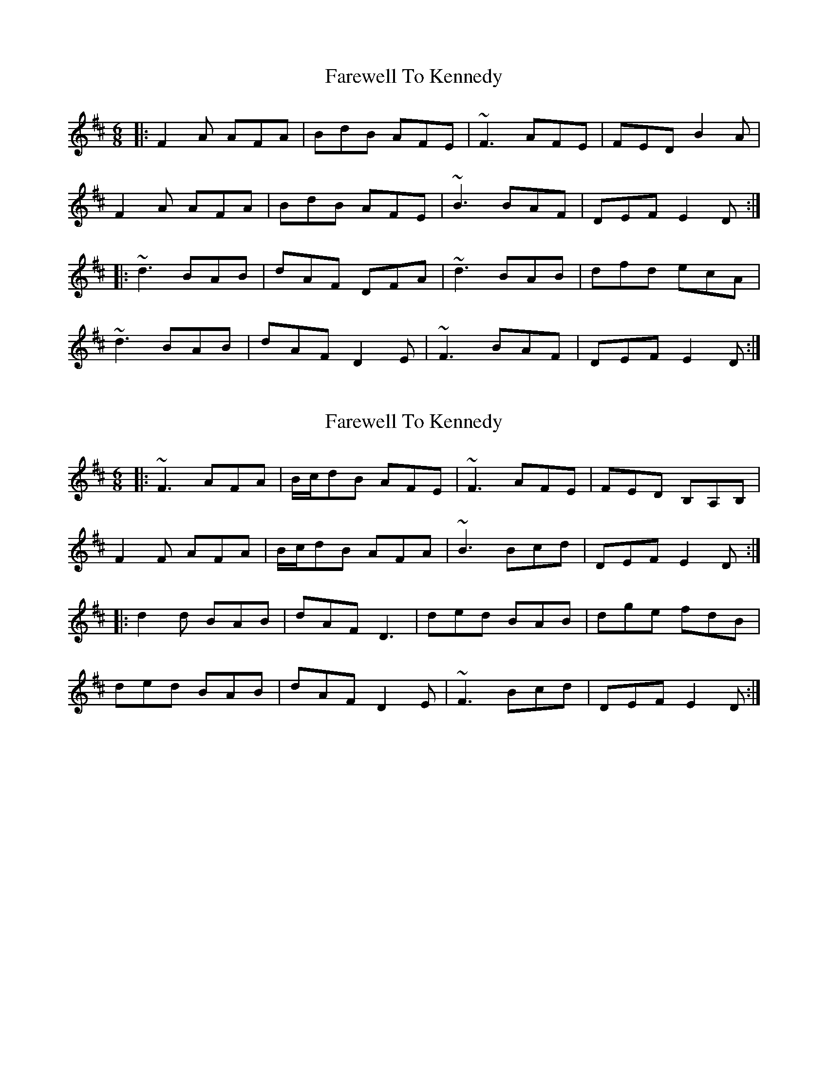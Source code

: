 X: 1
T: Farewell To Kennedy
Z: slainte
S: https://thesession.org/tunes/8692#setting8692
R: jig
M: 6/8
L: 1/8
K: Dmaj
|:F2A AFA|BdB AFE|~F3 AFE|FED B2A|
F2A AFA|BdB AFE|~B3 BAF|DEF E2D:|
|:~d3 BAB|dAF DFA|~d3 BAB|dfd ecA|
~d3 BAB|dAF D2E|~F3 BAF|DEF E2D:|
X: 2
T: Farewell To Kennedy
Z: jaychoons
S: https://thesession.org/tunes/8692#setting23511
R: jig
M: 6/8
L: 1/8
K: Dmaj
|:~F3 AFA|B/c/dB AFE|~F3 AFE|FED B,A,B,|
F2 F AFA|B/c/dB AFA|~B3 Bcd|DEF E2 D:|
|:d2 d BAB|dAF D3|ded BAB|dge fdB|
ded BAB|dAF D2 E|~F3 Bcd|DEF E2 D:|
